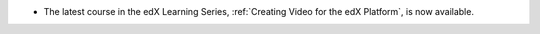 
* The latest course in the edX Learning Series, :ref:`Creating Video for the edX
  Platform`, is now available.
